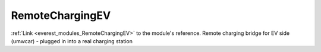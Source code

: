 .. _everest_modules_handwritten_RemoteChargingEV:

..  This file is a placeholder for an optional single file
    handwritten documentation for the RemoteChargingEV module.
    Please decide whether you want to use this single file,
    or a set of files in the doc/ directory.
    In the latter case, you can delete this file.
    In the former case, you can delete the doc/ directory.
    
..  This handwritten documentation is optional. In case
    you do not want to write it, you can delete this file
    and the doc/ directory.

..  The documentation can be written in reStructuredText,
    and will be converted to HTML and PDF by Sphinx.

*******************************************
RemoteChargingEV
*******************************************

:ref:`Link <everest_modules_RemoteChargingEV>` to the module's reference.
Remote charging bridge for EV side (umwcar) - plugged in into a real charging station
